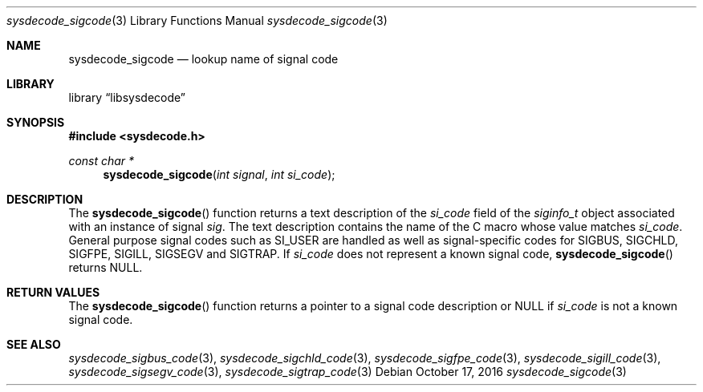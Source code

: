 .\"
.\" Copyright (c) 2016 John Baldwin <jhb@FreeBSD.org>
.\"
.\" Redistribution and use in source and binary forms, with or without
.\" modification, are permitted provided that the following conditions
.\" are met:
.\" 1. Redistributions of source code must retain the above copyright
.\"    notice, this list of conditions and the following disclaimer.
.\" 2. Redistributions in binary form must reproduce the above copyright
.\"    notice, this list of conditions and the following disclaimer in the
.\"    documentation and/or other materials provided with the distribution.
.\"
.\" THIS SOFTWARE IS PROVIDED BY THE AUTHOR AND CONTRIBUTORS ``AS IS'' AND
.\" ANY EXPRESS OR IMPLIED WARRANTIES, INCLUDING, BUT NOT LIMITED TO, THE
.\" IMPLIED WARRANTIES OF MERCHANTABILITY AND FITNESS FOR A PARTICULAR PURPOSE
.\" ARE DISCLAIMED.  IN NO EVENT SHALL THE AUTHOR OR CONTRIBUTORS BE LIABLE
.\" FOR ANY DIRECT, INDIRECT, INCIDENTAL, SPECIAL, EXEMPLARY, OR CONSEQUENTIAL
.\" DAMAGES (INCLUDING, BUT NOT LIMITED TO, PROCUREMENT OF SUBSTITUTE GOODS
.\" OR SERVICES; LOSS OF USE, DATA, OR PROFITS; OR BUSINESS INTERRUPTION)
.\" HOWEVER CAUSED AND ON ANY THEORY OF LIABILITY, WHETHER IN CONTRACT, STRICT
.\" LIABILITY, OR TORT (INCLUDING NEGLIGENCE OR OTHERWISE) ARISING IN ANY WAY
.\" OUT OF THE USE OF THIS SOFTWARE, EVEN IF ADVISED OF THE POSSIBILITY OF
.\" SUCH DAMAGE.
.\"
.\" $FreeBSD$
.\"
.Dd October 17, 2016
.Dt sysdecode_sigcode 3
.Os
.Sh NAME
.Nm sysdecode_sigcode
.Nd lookup name of signal code
.Sh LIBRARY
.Lb libsysdecode
.Sh SYNOPSIS
.In sysdecode.h
.Ft const char *
.Fn sysdecode_sigcode "int signal" "int si_code"
.Sh DESCRIPTION
The
.Fn sysdecode_sigcode
function returns a text description of the
.Fa si_code
field of the
.Vt siginfo_t
object associated with an instance of signal
.Fa sig .
The text description contains the name of the C macro whose value matches
.Fa si_code .
General purpose signal codes such as
.Dv SI_USER
are handled as well as signal-specific codes for
.Dv SIGBUS ,
.Dv SIGCHLD ,
.Dv SIGFPE ,
.Dv SIGILL ,
.Dv SIGSEGV
and
.Dv SIGTRAP .
If
.Fa si_code
does not represent a known signal code,
.Fn sysdecode_sigcode
returns
.Dv NULL .
.Sh RETURN VALUES
The
.Fn sysdecode_sigcode
function returns a pointer to a signal code description or
.Dv NULL
if
.Fa si_code
is not a known signal code.
.Sh SEE ALSO
.Xr sysdecode_sigbus_code 3 ,
.Xr sysdecode_sigchld_code 3 ,
.Xr sysdecode_sigfpe_code 3 ,
.Xr sysdecode_sigill_code 3 ,
.Xr sysdecode_sigsegv_code 3 ,
.Xr sysdecode_sigtrap_code 3
